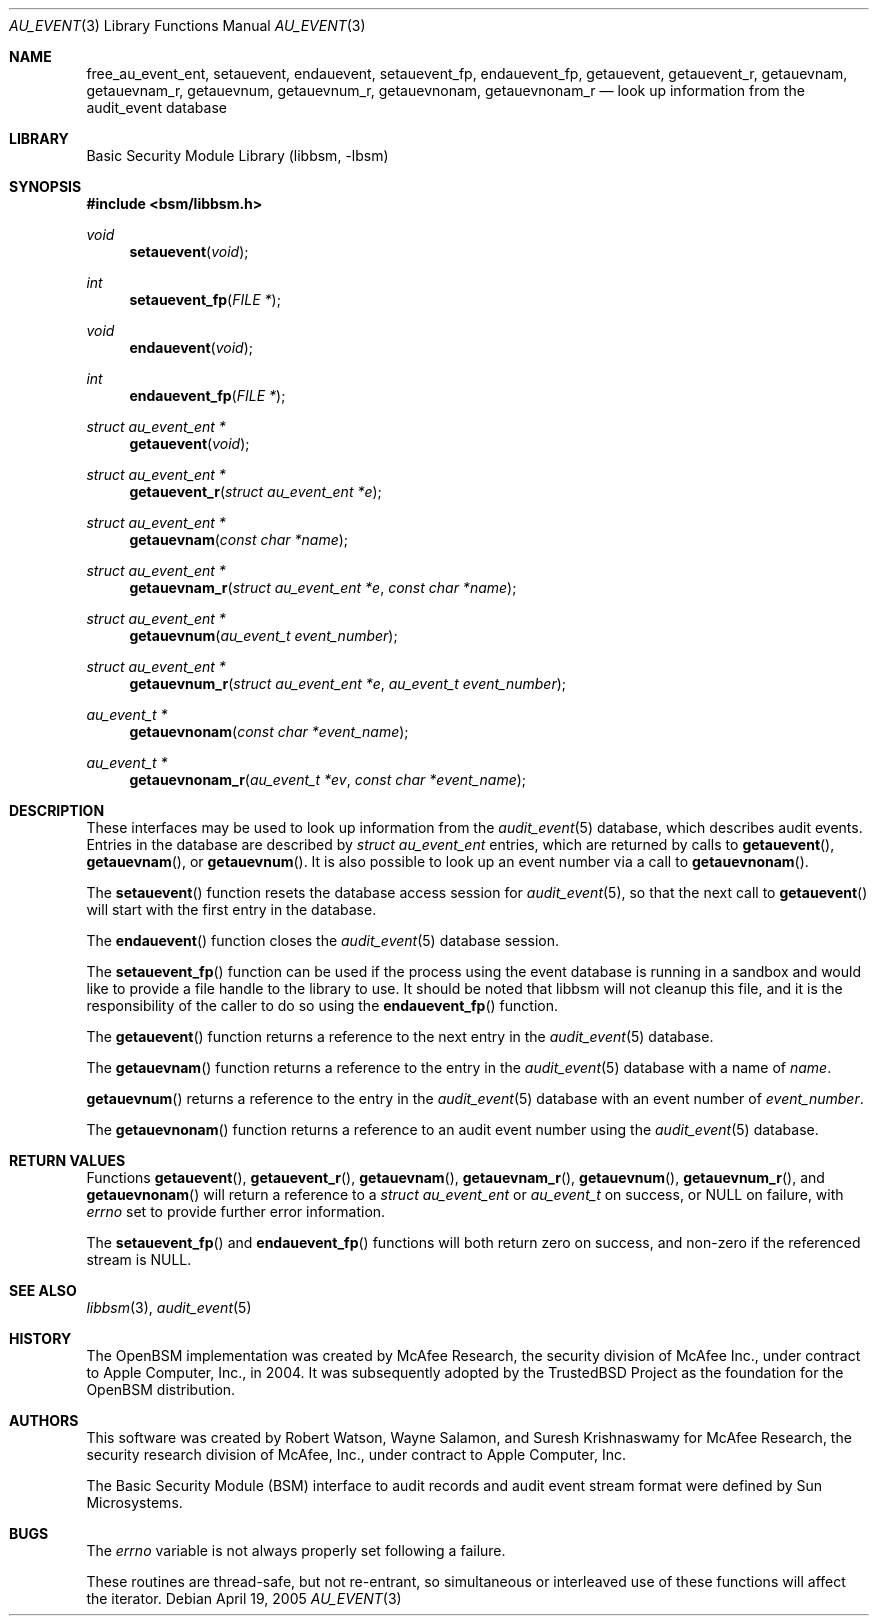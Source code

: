 .\"-
.\" Copyright (c) 2005-2006 Robert N. M. Watson
.\" All rights reserved.
.\"
.\" Redistribution and use in source and binary forms, with or without
.\" modification, are permitted provided that the following conditions
.\" are met:
.\" 1. Redistributions of source code must retain the above copyright
.\"    notice, this list of conditions and the following disclaimer.
.\" 2. Redistributions in binary form must reproduce the above copyright
.\"    notice, this list of conditions and the following disclaimer in the
.\"    documentation and/or other materials provided with the distribution.
.\"
.\" THIS SOFTWARE IS PROVIDED BY THE AUTHOR AND CONTRIBUTORS ``AS IS'' AND
.\" ANY EXPRESS OR IMPLIED WARRANTIES, INCLUDING, BUT NOT LIMITED TO, THE
.\" IMPLIED WARRANTIES OF MERCHANTABILITY AND FITNESS FOR A PARTICULAR PURPOSE
.\" ARE DISCLAIMED.  IN NO EVENT SHALL THE AUTHOR OR CONTRIBUTORS BE LIABLE
.\" FOR ANY DIRECT, INDIRECT, INCIDENTAL, SPECIAL, EXEMPLARY, OR CONSEQUENTIAL
.\" DAMAGES (INCLUDING, BUT NOT LIMITED TO, PROCUREMENT OF SUBSTITUTE GOODS
.\" OR SERVICES; LOSS OF USE, DATA, OR PROFITS; OR BUSINESS INTERRUPTION)
.\" HOWEVER CAUSED AND ON ANY THEORY OF LIABILITY, WHETHER IN CONTRACT, STRICT
.\" LIABILITY, OR TORT (INCLUDING NEGLIGENCE OR OTHERWISE) ARISING IN ANY WAY
.\" OUT OF THE USE OF THIS SOFTWARE, EVEN IF ADVISED OF THE POSSIBILITY OF
.\" SUCH DAMAGE.
.\"
.Dd April 19, 2005
.Dt AU_EVENT 3
.Os
.Sh NAME
.Nm free_au_event_ent ,
.Nm setauevent ,
.Nm endauevent ,
.Nm setauevent_fp ,
.Nm endauevent_fp ,
.Nm getauevent ,
.Nm getauevent_r ,
.Nm getauevnam ,
.Nm getauevnam_r ,
.Nm getauevnum ,
.Nm getauevnum_r ,
.Nm getauevnonam ,
.Nm getauevnonam_r
.Nd "look up information from the audit_event database"
.Sh LIBRARY
.Lb libbsm
.Sh SYNOPSIS
.In bsm/libbsm.h
.Ft void
.Fn setauevent void
.Ft int
.Fn setauevent_fp "FILE *"
.Ft void
.Fn endauevent void
.Ft int
.Fn endauevent_fp "FILE *"
.Ft "struct au_event_ent *"
.Fn getauevent void
.Ft "struct au_event_ent *"
.Fn getauevent_r "struct au_event_ent *e"
.Ft "struct au_event_ent *"
.Fn getauevnam "const char *name"
.Ft "struct au_event_ent *"
.Fn getauevnam_r "struct au_event_ent *e" "const char *name"
.Ft "struct au_event_ent *"
.Fn getauevnum "au_event_t event_number"
.Ft "struct au_event_ent *"
.Fn getauevnum_r "struct au_event_ent *e" "au_event_t event_number"
.Ft "au_event_t *"
.Fn getauevnonam "const char *event_name"
.Ft "au_event_t *"
.Fn getauevnonam_r "au_event_t *ev" "const char *event_name"
.Sh DESCRIPTION
These interfaces may be used to look up information from the
.Xr audit_event 5
database, which describes audit events.
Entries in the database are described by
.Vt "struct au_event_ent"
entries, which are returned by calls to
.Fn getauevent ,
.Fn getauevnam ,
or
.Fn getauevnum .
It is also possible to look up an event number via a call to
.Fn getauevnonam .
.Pp
The
.Fn setauevent
function
resets the database access session for
.Xr audit_event 5 ,
so that the next call to
.Fn getauevent
will start with the first entry in the database.
.Pp
The
.Fn endauevent
function
closes the
.Xr audit_event 5
database session.
.Pp
The
.Fn setauevent_fp
function
can be used if the process using the event database is running
in a sandbox and would like to provide a file handle to the library
to use. It should be noted that libbsm will not cleanup this file,
and it is the responsibility of the caller to do so using the
.Fn endauevent_fp
function.
.Pp
The
.Fn getauevent
function
returns a reference to the next entry in the
.Xr audit_event 5
database.
.Pp
The
.Fn getauevnam
function
returns a reference to the entry in the
.Xr audit_event 5
database with a name of
.Fa name .
.Pp
.Fn getauevnum
returns a reference to the entry in the
.Xr audit_event 5
database with an event number of
.Fa event_number .
.Pp
The
.Fn getauevnonam
function
returns a reference to an audit event number using the
.Xr audit_event 5
database.
.Sh RETURN VALUES
Functions
.Fn getauevent ,
.Fn getauevent_r ,
.Fn getauevnam ,
.Fn getauevnam_r ,
.Fn getauevnum ,
.Fn getauevnum_r ,
and
.Fn getauevnonam
will return a reference to a
.Vt "struct au_event_ent"
or
.Vt au_event_t
on success, or
.Dv NULL
on failure, with
.Va errno
set to provide further error information.
.Pp
The
.Fn setauevent_fp
and
.Fn endauevent_fp
functions will both return zero on success,
and non-zero if the referenced stream is NULL.
.Sh SEE ALSO
.Xr libbsm 3 ,
.Xr audit_event 5
.Sh HISTORY
The OpenBSM implementation was created by McAfee Research, the security
division of McAfee Inc., under contract to Apple Computer, Inc., in 2004.
It was subsequently adopted by the TrustedBSD Project as the foundation for
the OpenBSM distribution.
.Sh AUTHORS
.An -nosplit
This software was created by
.An Robert Watson ,
.An Wayne Salamon ,
and
.An Suresh Krishnaswamy
for McAfee Research, the security research division of McAfee,
Inc., under contract to Apple Computer, Inc.
.Pp
The Basic Security Module (BSM) interface to audit records and audit event
stream format were defined by Sun Microsystems.
.Sh BUGS
The
.Va errno
variable
is not always properly set following a failure.
.Pp
These routines are thread-safe, but not re-entrant, so simultaneous or
interleaved use of these functions will affect the iterator.
